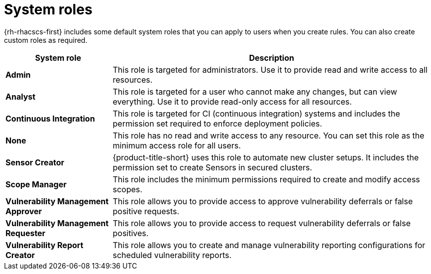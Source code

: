 // Module included in the following assemblies:
//
// * operating/manage-role-based-access-control.adoc
:_content-type: CONCEPT
[id="rbac-system-roles-3630_{context}"]
= System roles

[role="_abstract"]
{rh-rhacscs-first} includes some default system roles that you can apply to users when you create rules.
You can also create custom roles as required.

[cols="1,3"]
|===
| System role | Description

| *Admin*
| This role is targeted for administrators. Use it to provide read and write access to all resources.

| *Analyst*
| This role is targeted for a user who cannot make any changes, but can view everything. Use it to provide read-only access for all resources.

| *Continuous Integration*
| This role is targeted for CI (continuous integration) systems and includes the permission set required to enforce deployment policies.

| *None*
| This role has no read and write access to any resource.
You can set this role as the minimum access role for all users.

| *Sensor Creator*
| {product-title-short} uses this role to automate new cluster setups. It includes the permission set to create Sensors in secured clusters.

| *Scope Manager*
| This role includes the minimum permissions required to create and modify access scopes.

| *Vulnerability Management Approver*
| This role allows you to provide access to approve vulnerability deferrals or false positive requests.

| *Vulnerability Management Requester*
| This role allows you to provide access to request vulnerability deferrals or false positives.

| *Vulnerability Report Creator*
| This role allows you to create and manage vulnerability reporting configurations for scheduled vulnerability reports.

|===

